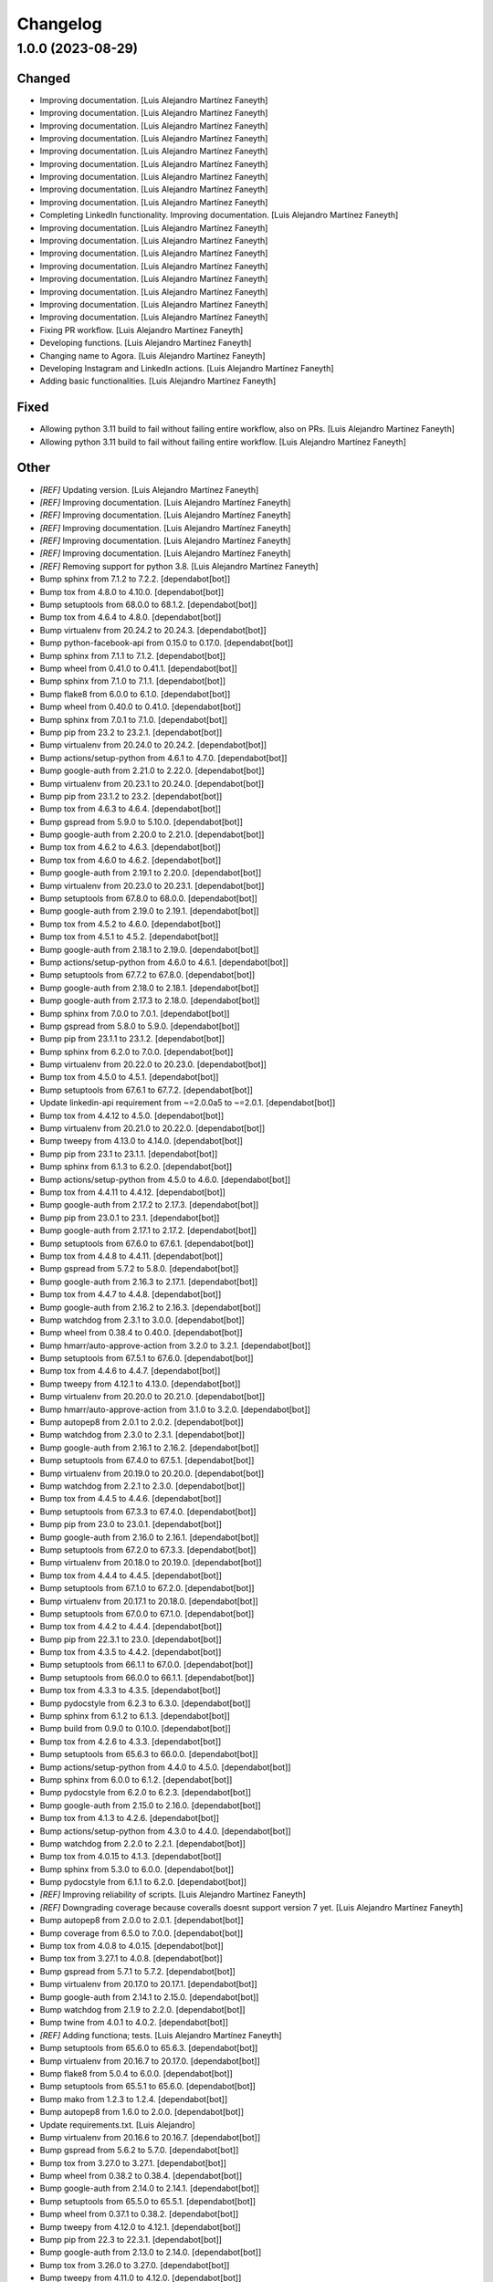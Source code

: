 Changelog
============


1.0.0 (2023-08-29)
------------

Changed
~~~~~~~~~~~~

* Improving documentation. [Luis Alejandro Martínez Faneyth]

* Improving documentation. [Luis Alejandro Martínez Faneyth]

* Improving documentation. [Luis Alejandro Martínez Faneyth]

* Improving documentation. [Luis Alejandro Martínez Faneyth]

* Improving documentation. [Luis Alejandro Martínez Faneyth]

* Improving documentation. [Luis Alejandro Martínez Faneyth]

* Improving documentation. [Luis Alejandro Martínez Faneyth]

* Improving documentation. [Luis Alejandro Martínez Faneyth]

* Improving documentation. [Luis Alejandro Martínez Faneyth]

* Completing LinkedIn functionality. Improving documentation. [Luis Alejandro Martínez Faneyth]

* Improving documentation. [Luis Alejandro Martínez Faneyth]

* Improving documentation. [Luis Alejandro Martínez Faneyth]

* Improving documentation. [Luis Alejandro Martínez Faneyth]

* Improving documentation. [Luis Alejandro Martínez Faneyth]

* Improving documentation. [Luis Alejandro Martínez Faneyth]

* Improving documentation. [Luis Alejandro Martínez Faneyth]

* Improving documentation. [Luis Alejandro Martínez Faneyth]

* Improving documentation. [Luis Alejandro Martínez Faneyth]

* Fixing PR workflow. [Luis Alejandro Martínez Faneyth]

* Developing functions. [Luis Alejandro Martínez Faneyth]

* Changing name to Agora. [Luis Alejandro Martínez Faneyth]

* Developing Instagram and LinkedIn actions. [Luis Alejandro Martínez Faneyth]

* Adding basic functionalities. [Luis Alejandro Martínez Faneyth]


Fixed
~~~~~~~~~~~~

* Allowing python 3.11 build to fail without failing entire workflow, also on PRs. [Luis Alejandro Martínez Faneyth]

* Allowing python 3.11 build to fail without failing entire workflow. [Luis Alejandro Martínez Faneyth]


Other
~~~~~~~~~~~~

* `[REF]` Updating version. [Luis Alejandro Martínez Faneyth]

* `[REF]` Improving documentation. [Luis Alejandro Martínez Faneyth]

* `[REF]` Improving documentation. [Luis Alejandro Martínez Faneyth]

* `[REF]` Improving documentation. [Luis Alejandro Martínez Faneyth]

* `[REF]` Improving documentation. [Luis Alejandro Martínez Faneyth]

* `[REF]` Improving documentation. [Luis Alejandro Martínez Faneyth]

* `[REF]` Removing support for python 3.8. [Luis Alejandro Martínez Faneyth]

* Bump sphinx from 7.1.2 to 7.2.2. [dependabot[bot]]

* Bump tox from 4.8.0 to 4.10.0. [dependabot[bot]]

* Bump setuptools from 68.0.0 to 68.1.2. [dependabot[bot]]

* Bump tox from 4.6.4 to 4.8.0. [dependabot[bot]]

* Bump virtualenv from 20.24.2 to 20.24.3. [dependabot[bot]]

* Bump python-facebook-api from 0.15.0 to 0.17.0. [dependabot[bot]]

* Bump sphinx from 7.1.1 to 7.1.2. [dependabot[bot]]

* Bump wheel from 0.41.0 to 0.41.1. [dependabot[bot]]

* Bump sphinx from 7.1.0 to 7.1.1. [dependabot[bot]]

* Bump flake8 from 6.0.0 to 6.1.0. [dependabot[bot]]

* Bump wheel from 0.40.0 to 0.41.0. [dependabot[bot]]

* Bump sphinx from 7.0.1 to 7.1.0. [dependabot[bot]]

* Bump pip from 23.2 to 23.2.1. [dependabot[bot]]

* Bump virtualenv from 20.24.0 to 20.24.2. [dependabot[bot]]

* Bump actions/setup-python from 4.6.1 to 4.7.0. [dependabot[bot]]

* Bump google-auth from 2.21.0 to 2.22.0. [dependabot[bot]]

* Bump virtualenv from 20.23.1 to 20.24.0. [dependabot[bot]]

* Bump pip from 23.1.2 to 23.2. [dependabot[bot]]

* Bump tox from 4.6.3 to 4.6.4. [dependabot[bot]]

* Bump gspread from 5.9.0 to 5.10.0. [dependabot[bot]]

* Bump google-auth from 2.20.0 to 2.21.0. [dependabot[bot]]

* Bump tox from 4.6.2 to 4.6.3. [dependabot[bot]]

* Bump tox from 4.6.0 to 4.6.2. [dependabot[bot]]

* Bump google-auth from 2.19.1 to 2.20.0. [dependabot[bot]]

* Bump virtualenv from 20.23.0 to 20.23.1. [dependabot[bot]]

* Bump setuptools from 67.8.0 to 68.0.0. [dependabot[bot]]

* Bump google-auth from 2.19.0 to 2.19.1. [dependabot[bot]]

* Bump tox from 4.5.2 to 4.6.0. [dependabot[bot]]

* Bump tox from 4.5.1 to 4.5.2. [dependabot[bot]]

* Bump google-auth from 2.18.1 to 2.19.0. [dependabot[bot]]

* Bump actions/setup-python from 4.6.0 to 4.6.1. [dependabot[bot]]

* Bump setuptools from 67.7.2 to 67.8.0. [dependabot[bot]]

* Bump google-auth from 2.18.0 to 2.18.1. [dependabot[bot]]

* Bump google-auth from 2.17.3 to 2.18.0. [dependabot[bot]]

* Bump sphinx from 7.0.0 to 7.0.1. [dependabot[bot]]

* Bump gspread from 5.8.0 to 5.9.0. [dependabot[bot]]

* Bump pip from 23.1.1 to 23.1.2. [dependabot[bot]]

* Bump sphinx from 6.2.0 to 7.0.0. [dependabot[bot]]

* Bump virtualenv from 20.22.0 to 20.23.0. [dependabot[bot]]

* Bump tox from 4.5.0 to 4.5.1. [dependabot[bot]]

* Bump setuptools from 67.6.1 to 67.7.2. [dependabot[bot]]

* Update linkedin-api requirement from ~=2.0.0a5 to ~=2.0.1. [dependabot[bot]]

* Bump tox from 4.4.12 to 4.5.0. [dependabot[bot]]

* Bump virtualenv from 20.21.0 to 20.22.0. [dependabot[bot]]

* Bump tweepy from 4.13.0 to 4.14.0. [dependabot[bot]]

* Bump pip from 23.1 to 23.1.1. [dependabot[bot]]

* Bump sphinx from 6.1.3 to 6.2.0. [dependabot[bot]]

* Bump actions/setup-python from 4.5.0 to 4.6.0. [dependabot[bot]]

* Bump tox from 4.4.11 to 4.4.12. [dependabot[bot]]

* Bump google-auth from 2.17.2 to 2.17.3. [dependabot[bot]]

* Bump pip from 23.0.1 to 23.1. [dependabot[bot]]

* Bump google-auth from 2.17.1 to 2.17.2. [dependabot[bot]]

* Bump setuptools from 67.6.0 to 67.6.1. [dependabot[bot]]

* Bump tox from 4.4.8 to 4.4.11. [dependabot[bot]]

* Bump gspread from 5.7.2 to 5.8.0. [dependabot[bot]]

* Bump google-auth from 2.16.3 to 2.17.1. [dependabot[bot]]

* Bump tox from 4.4.7 to 4.4.8. [dependabot[bot]]

* Bump google-auth from 2.16.2 to 2.16.3. [dependabot[bot]]

* Bump watchdog from 2.3.1 to 3.0.0. [dependabot[bot]]

* Bump wheel from 0.38.4 to 0.40.0. [dependabot[bot]]

* Bump hmarr/auto-approve-action from 3.2.0 to 3.2.1. [dependabot[bot]]

* Bump setuptools from 67.5.1 to 67.6.0. [dependabot[bot]]

* Bump tox from 4.4.6 to 4.4.7. [dependabot[bot]]

* Bump tweepy from 4.12.1 to 4.13.0. [dependabot[bot]]

* Bump virtualenv from 20.20.0 to 20.21.0. [dependabot[bot]]

* Bump hmarr/auto-approve-action from 3.1.0 to 3.2.0. [dependabot[bot]]

* Bump autopep8 from 2.0.1 to 2.0.2. [dependabot[bot]]

* Bump watchdog from 2.3.0 to 2.3.1. [dependabot[bot]]

* Bump google-auth from 2.16.1 to 2.16.2. [dependabot[bot]]

* Bump setuptools from 67.4.0 to 67.5.1. [dependabot[bot]]

* Bump virtualenv from 20.19.0 to 20.20.0. [dependabot[bot]]

* Bump watchdog from 2.2.1 to 2.3.0. [dependabot[bot]]

* Bump tox from 4.4.5 to 4.4.6. [dependabot[bot]]

* Bump setuptools from 67.3.3 to 67.4.0. [dependabot[bot]]

* Bump pip from 23.0 to 23.0.1. [dependabot[bot]]

* Bump google-auth from 2.16.0 to 2.16.1. [dependabot[bot]]

* Bump setuptools from 67.2.0 to 67.3.3. [dependabot[bot]]

* Bump virtualenv from 20.18.0 to 20.19.0. [dependabot[bot]]

* Bump tox from 4.4.4 to 4.4.5. [dependabot[bot]]

* Bump setuptools from 67.1.0 to 67.2.0. [dependabot[bot]]

* Bump virtualenv from 20.17.1 to 20.18.0. [dependabot[bot]]

* Bump setuptools from 67.0.0 to 67.1.0. [dependabot[bot]]

* Bump tox from 4.4.2 to 4.4.4. [dependabot[bot]]

* Bump pip from 22.3.1 to 23.0. [dependabot[bot]]

* Bump tox from 4.3.5 to 4.4.2. [dependabot[bot]]

* Bump setuptools from 66.1.1 to 67.0.0. [dependabot[bot]]

* Bump setuptools from 66.0.0 to 66.1.1. [dependabot[bot]]

* Bump tox from 4.3.3 to 4.3.5. [dependabot[bot]]

* Bump pydocstyle from 6.2.3 to 6.3.0. [dependabot[bot]]

* Bump sphinx from 6.1.2 to 6.1.3. [dependabot[bot]]

* Bump build from 0.9.0 to 0.10.0. [dependabot[bot]]

* Bump tox from 4.2.6 to 4.3.3. [dependabot[bot]]

* Bump setuptools from 65.6.3 to 66.0.0. [dependabot[bot]]

* Bump actions/setup-python from 4.4.0 to 4.5.0. [dependabot[bot]]

* Bump sphinx from 6.0.0 to 6.1.2. [dependabot[bot]]

* Bump pydocstyle from 6.2.0 to 6.2.3. [dependabot[bot]]

* Bump google-auth from 2.15.0 to 2.16.0. [dependabot[bot]]

* Bump tox from 4.1.3 to 4.2.6. [dependabot[bot]]

* Bump actions/setup-python from 4.3.0 to 4.4.0. [dependabot[bot]]

* Bump watchdog from 2.2.0 to 2.2.1. [dependabot[bot]]

* Bump tox from 4.0.15 to 4.1.3. [dependabot[bot]]

* Bump sphinx from 5.3.0 to 6.0.0. [dependabot[bot]]

* Bump pydocstyle from 6.1.1 to 6.2.0. [dependabot[bot]]

* `[REF]` Improving reliability of scripts. [Luis Alejandro Martínez Faneyth]

* `[REF]` Downgrading coverage because coveralls doesnt support version 7 yet. [Luis Alejandro Martínez Faneyth]

* Bump autopep8 from 2.0.0 to 2.0.1. [dependabot[bot]]

* Bump coverage from 6.5.0 to 7.0.0. [dependabot[bot]]

* Bump tox from 4.0.8 to 4.0.15. [dependabot[bot]]

* Bump tox from 3.27.1 to 4.0.8. [dependabot[bot]]

* Bump gspread from 5.7.1 to 5.7.2. [dependabot[bot]]

* Bump virtualenv from 20.17.0 to 20.17.1. [dependabot[bot]]

* Bump google-auth from 2.14.1 to 2.15.0. [dependabot[bot]]

* Bump watchdog from 2.1.9 to 2.2.0. [dependabot[bot]]

* Bump twine from 4.0.1 to 4.0.2. [dependabot[bot]]

* `[REF]` Adding functiona; tests. [Luis Alejandro Martínez Faneyth]

* Bump setuptools from 65.6.0 to 65.6.3. [dependabot[bot]]

* Bump virtualenv from 20.16.7 to 20.17.0. [dependabot[bot]]

* Bump flake8 from 5.0.4 to 6.0.0. [dependabot[bot]]

* Bump setuptools from 65.5.1 to 65.6.0. [dependabot[bot]]

* Bump mako from 1.2.3 to 1.2.4. [dependabot[bot]]

* Bump autopep8 from 1.6.0 to 2.0.0. [dependabot[bot]]

* Update requirements.txt. [Luis Alejandro]

* Bump virtualenv from 20.16.6 to 20.16.7. [dependabot[bot]]

* Bump gspread from 5.6.2 to 5.7.0. [dependabot[bot]]

* Bump tox from 3.27.0 to 3.27.1. [dependabot[bot]]

* Bump wheel from 0.38.2 to 0.38.4. [dependabot[bot]]

* Bump google-auth from 2.14.0 to 2.14.1. [dependabot[bot]]

* Bump setuptools from 65.5.0 to 65.5.1. [dependabot[bot]]

* Bump wheel from 0.37.1 to 0.38.2. [dependabot[bot]]

* Bump tweepy from 4.12.0 to 4.12.1. [dependabot[bot]]

* Bump pip from 22.3 to 22.3.1. [dependabot[bot]]

* Bump google-auth from 2.13.0 to 2.14.0. [dependabot[bot]]

* Bump tox from 3.26.0 to 3.27.0. [dependabot[bot]]

* Bump tweepy from 4.11.0 to 4.12.0. [dependabot[bot]]

* Bump build from 0.8.0 to 0.9.0. [dependabot[bot]]

* Bump virtualenv from 20.16.5 to 20.16.6. [dependabot[bot]]

* Bump google-auth from 2.12.0 to 2.13.0. [dependabot[bot]]

* Bump tweepy from 4.10.1 to 4.11.0. [dependabot[bot]]

* Bump gspread from 5.6.0 to 5.6.2. [dependabot[bot]]

* Bump hmarr/auto-approve-action from 3.0.0 to 3.1.0. [dependabot[bot]]

* Bump pip from 22.2.2 to 22.3. [dependabot[bot]]

* Bump sphinx from 5.2.3 to 5.3.0. [dependabot[bot]]

* Bump setuptools from 65.4.1 to 65.5.0. [dependabot[bot]]

* Bump hmarr/auto-approve-action from 2.4.0 to 3.0.0. [dependabot[bot]]

* Bump google-auth from 2.11.1 to 2.12.0. [dependabot[bot]]

* Bump sphinx from 5.2.1 to 5.2.3. [dependabot[bot]]

* Bump gspread from 5.5.0 to 5.6.0. [dependabot[bot]]

* Bump coverage from 6.4.4 to 6.5.0. [dependabot[bot]]

* Bump setuptools from 65.4.0 to 65.4.1. [dependabot[bot]]

* Bump actions/setup-python from 4.2.0 to 4.3.0. [dependabot[bot]]

* Bump sphinx from 5.1.1 to 5.2.1. [dependabot[bot]]

* Bump mako from 1.2.2 to 1.2.3. [dependabot[bot]]

* Bump setuptools from 65.3.0 to 65.4.0. [dependabot[bot]]

* Bump python-facebook-api from 0.14.5 to 0.15.0. [dependabot[bot]]

* Bump google-auth from 2.11.0 to 2.11.1. [dependabot[bot]]

* Bump actions/checkout from 2 to 3. [dependabot[bot]]

* Bump tox from 3.25.1 to 3.26.0. [dependabot[bot]]

* Bump virtualenv from 20.16.4 to 20.16.5. [dependabot[bot]]

* Bump python-facebook-api from 0.14.3 to 0.14.5. [dependabot[bot]]

* Bump virtualenv from 20.16.3 to 20.16.4. [dependabot[bot]]

* Bump gspread from 5.4.0 to 5.5.0. [dependabot[bot]]

* Bump setuptools from 65.2.0 to 65.3.0. [dependabot[bot]]

* Bump tweepy from 4.10.0 to 4.10.1. [dependabot[bot]]

* Bump mako from 1.2.1 to 1.2.2. [dependabot[bot]]

* Bump setuptools from 65.0.1 to 65.2.0. [dependabot[bot]]

* Bump google-auth from 2.10.0 to 2.11.0. [dependabot[bot]]

* Bump python-facebook-api from 0.14.2 to 0.14.3. [dependabot[bot]]

* Bump coverage from 6.4.3 to 6.4.4. [dependabot[bot]]

* Bump hmarr/auto-approve-action from 2.2.1 to 2.4.0. [dependabot[bot]]

* Bump setuptools from 63.4.2 to 65.0.1. [dependabot[bot]]

* Bump virtualenv from 20.16.2 to 20.16.3. [dependabot[bot]]

* Bump google-auth from 2.9.1 to 2.10.0. [dependabot[bot]]

* Bump coverage from 6.4.2 to 6.4.3. [dependabot[bot]]

* Bump setuptools from 63.3.0 to 63.4.2. [dependabot[bot]]

* Bump flake8 from 5.0.3 to 5.0.4. [dependabot[bot]]

* Bump pip from 22.2.1 to 22.2.2. [dependabot[bot]]

* Bump actions/setup-python from 4.1.0 to 4.2.0. [dependabot[bot]]

* Bump setuptools from 63.2.0 to 63.3.0. [dependabot[bot]]

* Bump virtualenv from 20.16.0 to 20.16.2. [dependabot[bot]]

* Bump flake8 from 4.0.1 to 5.0.3. [dependabot[bot]]

* Bump sphinx from 5.1.0 to 5.1.1. [dependabot[bot]]

* Bump pip from 22.2 to 22.2.1. [dependabot[bot]]

* Bump virtualenv from 20.15.1 to 20.16.0. [dependabot[bot]]

* Bump pip from 22.1.2 to 22.2. [dependabot[bot]]

* Bump sphinx from 5.0.2 to 5.1.0. [dependabot[bot]]

* Bump python-facebook-api from 0.14.1 to 0.14.2. [dependabot[bot]]

* Bump coverage from 6.4.1 to 6.4.2. [dependabot[bot]]

* Bump google-auth from 2.9.0 to 2.9.1. [dependabot[bot]]

* Bump setuptools from 63.1.0 to 63.2.0. [dependabot[bot]]

* Bump actions/setup-python from 3 to 4.1.0. [dependabot[bot]]

* Bump coverage from 6.4 to 6.4.1. [dependabot[bot]]

* Bump python-facebook-api from 0.14.0 to 0.14.1. [dependabot[bot]]

* Bump tox from 3.25.0 to 3.25.1. [dependabot[bot]]

* Bump setuptools from 62.6.0 to 63.1.0. [dependabot[bot]]

* Bump mako from 1.2.0 to 1.2.1. [dependabot[bot]]

* Bump google-auth from 2.8.0 to 2.9.0. [dependabot[bot]]

* Bump virtualenv from 20.15.0 to 20.15.1. [dependabot[bot]]

* Bump watchdog from 2.1.8 to 2.1.9. [dependabot[bot]]

* Bump virtualenv from 20.14.1 to 20.15.0. [dependabot[bot]]

* Bump python-facebook-api from 0.13.1 to 0.14.0. [dependabot[bot]]

* Bump setuptools from 62.4.0 to 62.6.0. [dependabot[bot]]

* Bump google-auth from 2.6.6 to 2.8.0. [dependabot[bot]]

* Bump sphinx from 5.0.1 to 5.0.2. [dependabot[bot]]

* Bump sphinx from 5.0.0 to 5.0.1. [dependabot[bot]]

* Bump setuptools from 62.3.2 to 62.4.0. [dependabot[bot]]

* Bump gspread from 5.3.2 to 5.4.0. [dependabot[bot]]

* Bump pip from 22.1.1 to 22.1.2. [dependabot[bot]]

* Bump gspread from 5.1.1 to 5.3.2. [dependabot[bot]]

* Bump sphinx from 4.5.0 to 5.0.0. [dependabot[bot]]

* Bump tweepy from 4.8.0 to 4.10.0. [dependabot[bot]]

* Update linkedin-api requirement from ~=2.0.0a to ~=2.0.0a5. [dependabot[bot]]

* Bump coverage from 6.3.2 to 6.4. [dependabot[bot]]

* Bump build from 0.7.0 to 0.8.0. [dependabot[bot]]

* Bump pip from 22.0.4 to 22.1.1. [dependabot[bot]]

* Bump setuptools from 62.1.0 to 62.3.2. [dependabot[bot]]

* Bump watchdog from 2.1.7 to 2.1.8. [dependabot[bot]]

* Bump github/codeql-action from 1 to 2. [dependabot[bot]]

* Initial commit. [Luis Alejandro Martínez Faneyth]

